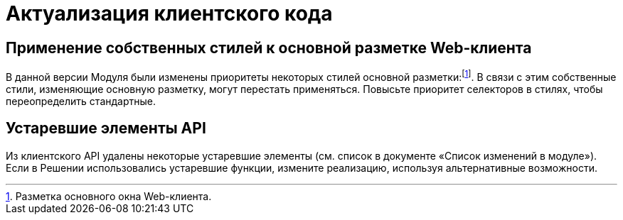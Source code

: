 = Актуализация клиентского кода

== Применение собственных стилей к основной разметке Web-клиента

В данной версии Модуля были изменены приоритеты некоторых стилей основной разметки:footnote:[Разметка основного окна Web-клиента.]. В связи с этим собственные стили, изменяющие основную разметку, могут перестать применяться. Повысьте приоритет селекторов в стилях, чтобы переопределить стандартные.

== Устаревшие элементы API

Из клиентского API удалены некоторые устаревшие элементы (см. список в документе «Список изменений в модуле»). Если в Решении использовались устаревшие функции, измените реализацию, используя альтернативные возможности.